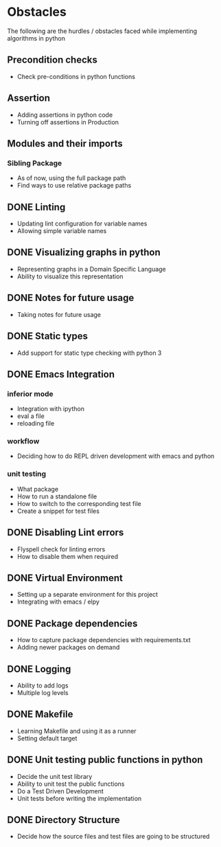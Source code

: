 * Obstacles

  # Obstacles are not negative. Understand that obstacles shows
  # (becomes) the way.

  #  "The mind adapts and converts to its own purposes the obstacle to
  #  our acting. The impediment to action advances action. What stands
  #  in the way becomes the way" - Marcus Aurelius

The following are the hurdles / obstacles faced while implementing algorithms in python

** Precondition checks
- Check pre-conditions in python functions

** Assertion
- Adding assertions in python code
- Turning off assertions in Production

** Modules and their imports
*** Sibling Package
- As of now, using the full package path
- Find ways to use relative package paths

** DONE Linting
- Updating lint configuration for variable names
- Allowing simple variable names

** DONE Visualizing graphs in python
- Representing graphs in a Domain Specific Language
- Ability to visualize this representation

** DONE Notes for future usage
- Taking notes for future usage

** DONE Static types
- Add support for static type checking with python 3

** DONE Emacs Integration
*** inferior mode
- Integration with ipython
- eval a file
- reloading file
*** workflow
- Deciding how to do REPL driven development with emacs and python
*** unit testing
- What package
- How to run a standalone file
- How to switch to the corresponding test file
- Create a snippet for test files

** DONE Disabling Lint errors
- Flyspell check for linting errors
- How to disable them when required

** DONE Virtual Environment
- Setting up a separate environment for this project
- Integrating with emacs / elpy

** DONE Package dependencies
- How to capture package dependencies with requirements.txt
- Adding newer packages on demand

** DONE Logging
- Ability to add logs
- Multiple log levels

** DONE Makefile
- Learning Makefile and using it as a runner
- Setting default target

** DONE Unit testing public functions in python
- Decide the unit test library
- Ability to unit test the public functions
- Do a Test Driven Development
- Unit tests before writing the implementation

** DONE Directory Structure
- Decide how the source files and test files are going to be structured
